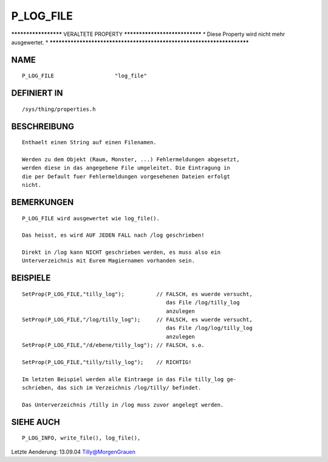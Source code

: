 P_LOG_FILE
==========

********************* VERALTETE PROPERTY ******************************
* Diese Property wird nicht mehr ausgewertet.                         *
***********************************************************************

NAME
----
::

    P_LOG_FILE                   "log_file"

DEFINIERT IN
------------
::

    /sys/thing/properties.h

BESCHREIBUNG
------------
::

    Enthaelt einen String auf einen Filenamen. 

    Werden zu dem Objekt (Raum, Monster, ...) Fehlermeldungen abgesetzt, 
    werden diese in das angegebene File umgeleitet. Die Eintragung in
    die per Default fuer Fehlermeldungen vorgesehenen Dateien erfolgt
    nicht.

BEMERKUNGEN
-----------
::

    P_LOG_FILE wird ausgewertet wie log_file().

    Das heisst, es wird AUF JEDEN FALL nach /log geschrieben!

    Direkt in /log kann NICHT geschrieben werden, es muss also ein 
    Unterverzeichnis mit Eurem Magiernamen vorhanden sein.

BEISPIELE
---------
::

    SetProp(P_LOG_FILE,"tilly_log");          // FALSCH, es wuerde versucht, 
                                                 das File /log/tilly_log 
                                                 anzulegen
    SetProp(P_LOG_FILE,"/log/tilly_log");     // FALSCH, es wuerde versucht, 
                                                 das File /log/log/tilly_log
                                                 anzulegen
    SetProp(P_LOG_FILE,"/d/ebene/tilly_log"); // FALSCH, s.o.

    SetProp(P_LOG_FILE,"tilly/tilly_log");    // RICHTIG!

    Im letzten Beispiel werden alle Eintraege in das File tilly_log ge-
    schrieben, das sich im Verzeichnis /log/tilly/ befindet.

    Das Unterverzeichnis /tilly in /log muss zuvor angelegt werden.

SIEHE AUCH
----------
::

    P_LOG_INFO, write_file(), log_file(),

Letzte Aenderung: 13.09.04 Tilly@MorgenGrauen

